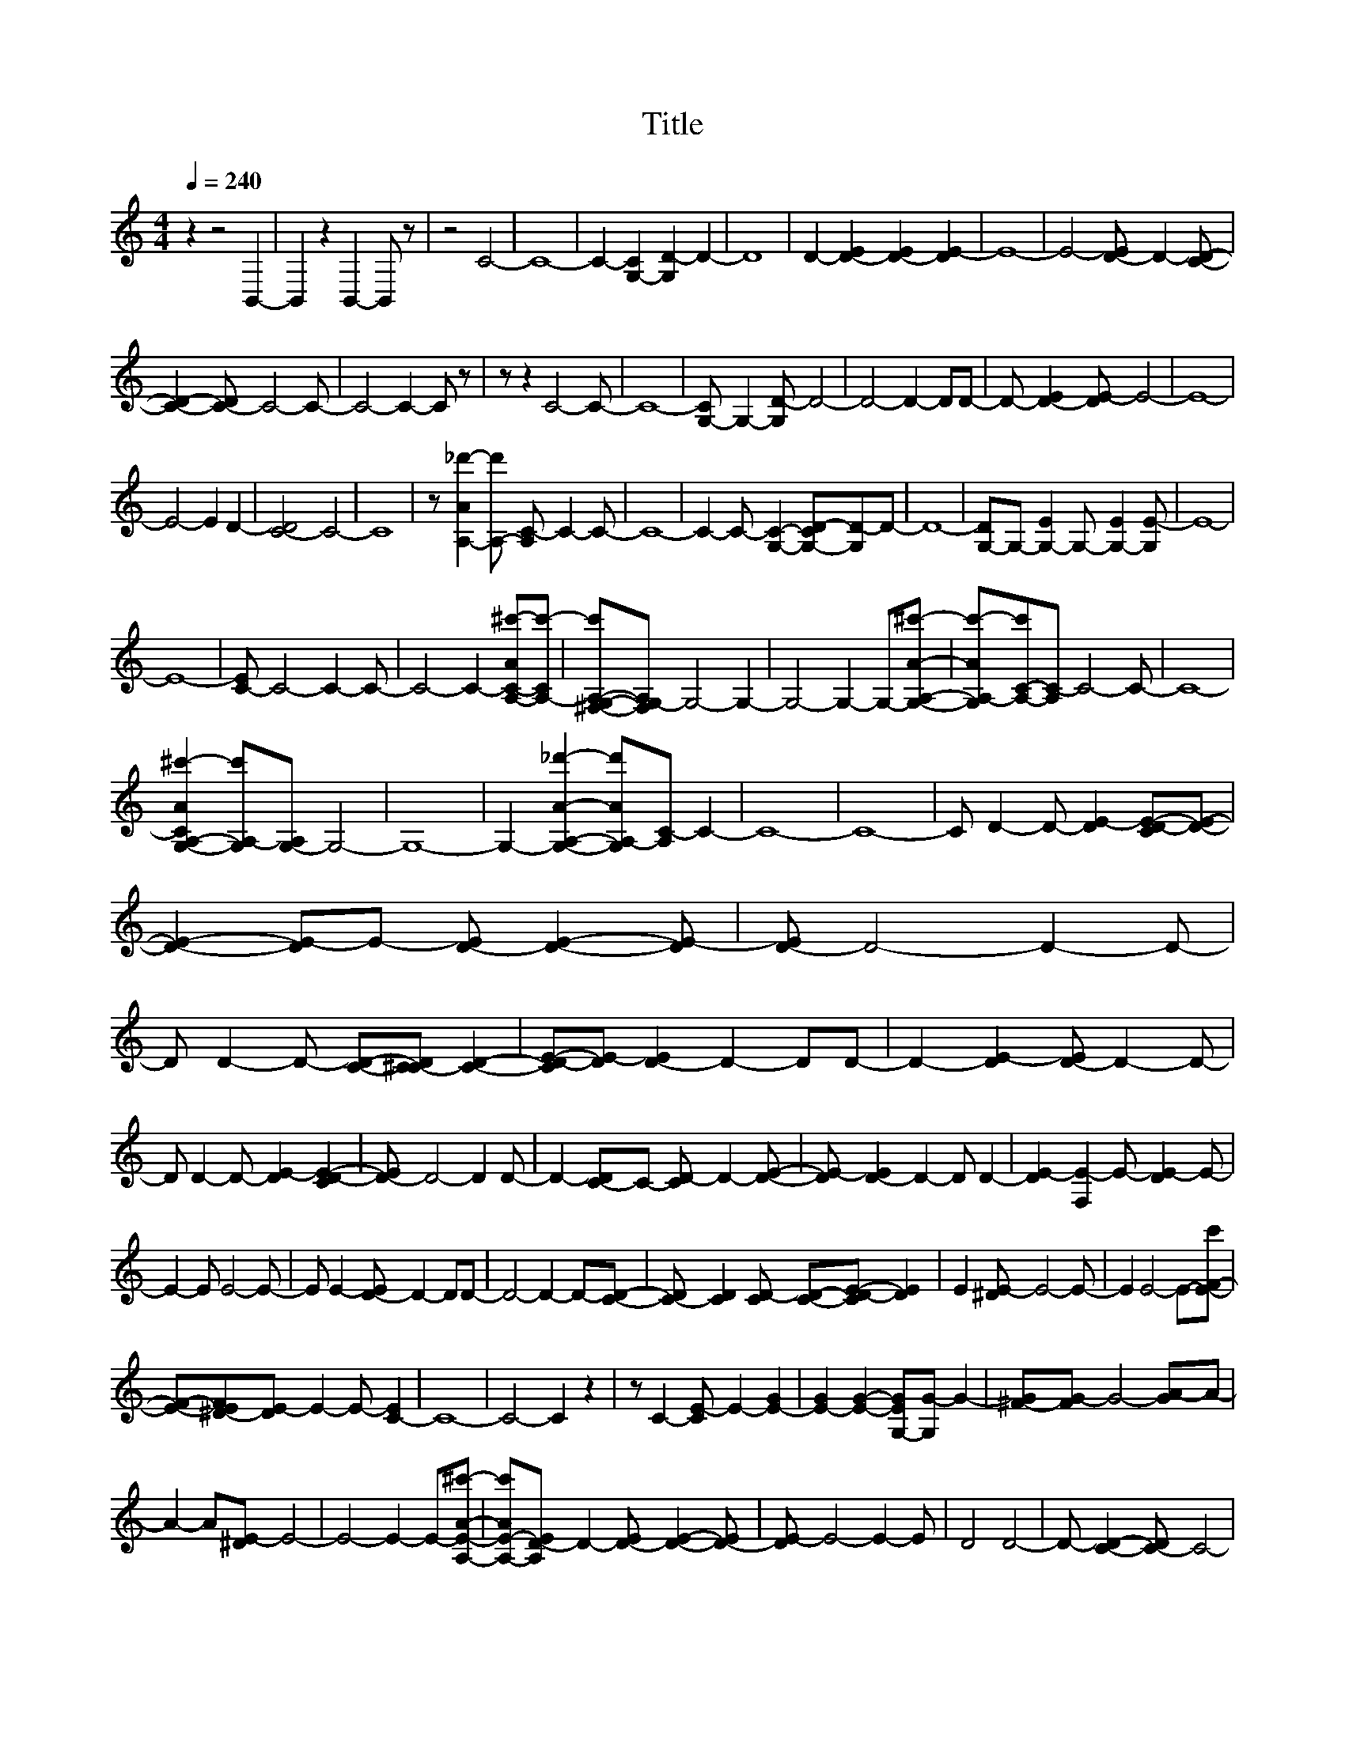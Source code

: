 X:1
T:Title
L:1/8
Q:1/4=240
M:4/4
I:linebreak $
K:C
V:1 treble 
V:1
 z2 z4 B,,2- | B,,2 z2 B,,2- B,, z | z4 C4- | C8- | C2- [G,-C]2 [G,D-]2 D2- | D8 | %6
 D2- [D-E]2 [D-E]2 [DE-]2 | E8- | E4- [D-E] D2- [CD]- |$ [CD]2- [C-D] C4- C- | C4- C2- C z | %11
 z z2 C4- C- | C8- | [G,-C] G,2- [G,D-] D4- | D4- D2- DD- | D- [D-E]2 [DE-] E4- | E8- |$ %17
 E4- E2 D2- | [C-D]4 C4- | C8 | z [A,-A_d'-]2 [A,-d'] [A,C-] C2- C- | C8- | %22
 C2- C- [G,C]2- [G,-CD-][G,D-]D- | D8- | [G,-D]G,- [G,-E]2 G,- [G,-E]2 [G,E-] | E8- |$ E8- | %27
 [C-E] C4- C2- C- | C4- C2- [A,-C-A^c'-][A,-Cc'-] | [^F,-G,-A,-c'][F,G,-A,] G,4- G,2- | %30
 G,4- G,2- G,-[G,A,A^c']- | [G,A,-Ac'-][A,-C-c'][A,C-] C4- C- | C8- |$ %33
 [G,-A,-CA^c'-]2 [G,A,-c'][G,-A,] G,4- | G,8- | G,2- [G,A,A_d']2- [G,A,-Ad'][A,C-] C2- | C8- | %37
 C8- | C D2- D- [DE-]2 [CD-E-][DE]- |$ [DE]2- [DE-]E- [D-E] [DE]2- [DE-] | [D-E] D4- D2- D- | %41
 D D2- D- [CD]-[C-^CD] [CD]2- | [CD-E-][DE-] [D-E]2 D2- DD- | D2- [DE-]2 [D-E] D2- D- |$ %44
 D D2- D- [DE-]2 [CD-E-]2 | [D-E] D4- D2 D- | D2- [C-D]C- [CD-] D2- [DE]- | %47
 [DE-] [D-E]2 D2- D D2- | [DE-]2 [F,E-]2 E- [DE-]2 E- |$ E2- E E4- E- | E E2- [D-E] D2- DD- | %51
 D4- D2- D-[CD]- | [C-D] [CD]2 [CD-] [CD]-[CD-E-] [DE]2 | E2 [^DE-] E4- E- | E2 E4- E-[E-F-c'] |$ %55
 [EF]-[^D-EF][DE-] E2- E- [C-E]2 | C8- | C4- C2 z2 | z C2- [CE-] E2- [E-G]2 | %59
 [E-G]2 [EG]2- [G,-EG][G,G-] G2- | [^F-G][FG-] G4- [GA-]A- |$ A2- A[^DE-] E4- | %62
 E4- E2- E-[A,EA^c']- | [A,-E-Ac'][A,D-E] D2- [D-E] [DE]2- [D-E] | [DE-] E4- E2- E | D4 D4- | %66
 D- [CD]2- [C-D] C4- |$ C4- [^F,C-][G,-C][G,-C_E][G,D]- | [G,D-] [DE]2- [DE-] [D-E] D2- D- | D8- | %70
 D2- [DG]2- [DG-]G-[B,-G]B,- | B,8- | B,8- |$ %73
 B,-[G,B,-][A,-B,-A-^c'][A,-B,Ac'] [A,B,-]2 [B,B]-[B,C-B] | C8- | C8- | C4- C2- [CE-]2 | %77
 E-[E-G] [E-G]2 [EG-]4 | G2- G z G4- | [GA-] A2- A- [^D-A][DE-] E2- |$ E8- | %81
 [A,-E-A^c'-][A,-E-c'][A,-CD-_E-E][A,D-E] [D-=E]2 DE- | [^DE-] E4- E2- [C=D-E-] | %83
 [DE]2- [CDE-]2 [D-E] D2- D- | D- [C-D]2 C4- C- | C4- [G,C]2- [G,CD-]2 |$ [DE-]2 [D-E]2 D4- | D8- | %88
 [DG-]2 G2- G- [B,-G]2 B,- | B,8- | B,8- | %91
 [G,B,]-[G,A,-B,A-^c'][C,-A,-A_d'][C,A,-B,-] [A,B,-][B,B-][C-B]C- | C8- | C8- | C4- C-[CE-] E2- |$ %95
 [E-F-a'] [EF-]2 F G4- | [GB] [Gc]2 G2- [F-G] F2 | E2- E- [EF]2- [EF-]FG- | %98
 G2- G- [Gc-]2 [G-c] G2 | F-[^DF-][E-F] E2- [EF]2- [EF-] |$ F-[FG-] G2- G- [Gc-]2 [G-c] | %101
 G-[EF-G]F-[^D-F] [DE-] [CE]2 [DE-] | E2- E E2- E-[^D-E][DE-] | E-[^DE] E2 E-[D-E][DE-]E- |$ %104
 E- [EF]2- [EF-] [FG-] G2- G- | [Gc-]c-[^Fc] G2- [=F-G][^DF-][E-F] | E2- [EF]2- [EF-]F-[FG-]G- | %107
 G2- [Gc-]c G2- [EF-G]F- |$ F E2- E- [EF]2- [EF-][FG-] | G2- G-[Gc-] c2 G2- | %110
 [F-G][F,F]-[F,E-F] E2 E2- E | [^DE-] E2- E [DE-] E2 [DE]- | [DE] E2- E- [CE]2- [C-E]C- |$ C8- | %114
 [^F,C]-[F,G,-C-][G,C]-[G,-CD-] [G,D-] D2- D- | D4- D D2- D- | [DE]-[D-^DE][DE-]E [DE-] E2- E- | %117
 E8- | E2- E- [^C-D-E]2 [CD-] [=C-D-c']2 |$ [C-D] C4- C2- C- | C8- | C [Cc']2- [C-c'] C4- | %122
 C4- C-[^F,C]-[F,G,-C-][G,C]- | [G,-CD-][G,D-] D4- D2- | D2 D2- [D-E]2 D-[DE-] | %125
 [^DE] E4- E2- E- |$ E4- E2- E-[DE]- | [DE]-[C-D-E] [CD]2- [C-D] C2- C- | C4- C2- [A,-C-A^c']2 | %129
 [A,-C][A,C-c'-][C-c'] [C-c']2 C2- C- | C4- [^F,C]-[F,G,-C-] [G,C]2- |$ [G,C-D-][CD-] D4- D2- | %132
 D2- [F,G,D]-[F,-G,-D^D] [F,G,E]2 E-[C,E]- | [C,E-]2 E4- E2- | E4- [E-G]4 | [E^F] G4- G2- G- | %136
 [G-g]4 G-[Gg-][G,-A,-_B,g^c'-][G,A,Ac']- |$ [^F,-G,A,-Ac'][F,-G,-A,][F,G,-] G,4- G,- | %138
 G,4- G,2- G,-[G,A,A^c']- | [G,-A,-Ac'-][G,A,-c'][A,C-] C4- C- | C4- C2- C-[G,A,C^c']- | %141
 [G,A,CAc']-[^F,G,A,-CAc'][G,-A,] G,4- G,- |$ G,4- G,2- G,-[G,A,^c']- | %143
 [G,-A,-Ac'][G,A,-][A,C-=c'-] [C-c']2 C2- C- | C8- | C4 D2- D-[DE]- | [DE-][D-E] D2- D[D-_E] D2- | %147
 [DE-]2 [DE]2- [D-E] D2- D- |$ D2 D2- D-[CD]-[C-D_E-][CD-E] | D- [DE-]2 [D-E]2 D2- D | %150
 D2- [DE-]2 [D-E]2 D2 | z D-[D-^D] [DE-]2 [=D-E] D2- | D4- D2 D2- |$ %153
 [CD]-[_B,C-D] [CD-]2 [D-^DE-][DE-]E-[=D-E] | D2- D D2- [D-E]2 D | E-[^DE-] E2 E4 | %156
 [^DE-] E4 E2- [=DE]- | [D-E]D D4- D2- |$ D-[C-Dc'-][C-c'] [CD-]2 [CD]2- [CD-E-] | %159
 [DE] [^DE-]2 [CE]- [C,-CE]C, E2- | E2 E4- [EF]-[EFc']- | [EFc'] E4- [C-_DE] C2- | C8- | %163
 C4- C C2- C |$ E2- [E-G]2 [E-G]2 [E-G]2 | [EG-] G2- G G4- | G A4- [^DE-A] E2- | %167
 E4- E2- [A,E]-[A,-E-A-^c'] | [A,-EA][A,D-]D- [DE]2 E2 E- | E E4- [D-E]2 D- |$ D D4- D- [CD]2- | %171
 [C-D] C4- C2- C- | C2- [G,C]2- [G,-CD-][G,D-] [DE-]2 | [D-E]2 D4- D2- | D4- [DG-]2 G2- | %175
 [B,-G] B,4- B,2- B,- | B,8- |$ B,2 ^A,[=A,A^c']- [A,-^A,Ac'-][A,-B,-c'][A,B,-][B,C-B] | %178
 [B,C-c'-][C-c'] C4- C2- | C8- | C4- C2- [CE-]2 | [E-G]2 [E-G]2 [E-G]2 [EG-]G- | G2 G4- [EGA-]A- | %183
 A2 z E4- E- |$ E4- E- [A,-EA^c']2 [A,D-] | D- [D-E]2 [D^D-E-] [DE-][DEe']-[F,DEe']E- | %186
 E2- E- [D-E]2 D2- [^CD-] | D4- [CD]2- [C-D]C- | C4- C2- [^F,C-][G,C]- |$ %189
 [G,-C_E-][G,-D-E][G,D-] [D=E-]2 [D-E]2 D- | D8- | D2- [DG-]2 G2- [B,-CG]B,- | B,8- | %193
 B,4- B,2- B,[A,-^c'] | [A,-A]2 [A,B,-][B,B]- [B,C-B] C2- C- | C8- |$ C4- C G2- G | %197
 E4- [EG-]2 [E-G]E- | E2- [CE] D2- [CD]2- [CD]- | [CDG-][^DG-][E-G] E2- E- [EG-]2 | %200
 [^D-E-G][DE-] E2- E-[=D-E]D-[CD]- |$ [CD]- [CDG-]2 [^D-G] [DE-] E2- [EG]- | [EG-]G E4- [D-E]2 | %203
 D2- [CD]2- [C-D] C2- C- | C8- | C2- C- [CG-]2 [^D-E-G][DE-]E- |$ E2 G-[^DG-] [E-G] E2- E- | %207
 [D-E]2 [CD]2- [CD]-[CDG-]G-[^DE-G] | E2- E-[EG]- [C,-EG-][C,E-G] E2- | %209
 E-[C_EE-][D-E]D- [CD]-[_B,C-D-] [CDG-]2 |$ [E-G] E2- E- [EG-]2 [E-G]E- | E2- [D-E] D4- [CD]- | %212
 [C-D] C4- C2- C- | C8 | D2- [DE]-[D^DE-] [=D-E] D2- D | D2- [DE]2- [DE-][D-E] D2- |$ %216
 D4- [C-D] [CD-]2 [CD]- | [C-D][CD-]D- [DE-]2 [DE]2- [D-E] | %218
 [D-E][DE-][D-E][F,D]- [F,DE-]E- [DE]2- | [DE-]2 [D-E]D- [DE-]2 [CD-E]D- | D4- D2 D2- |$ %221
 [C-D]2 [CD-]D- [C-DE-][CE-] [DE]2- | [DE]2 [CD-] D2- [DE-][^D-E][DE-] | %223
 E-[DE-]E[^DE-] E2- E[DE-] | E4 E2- [D-E]D- | D2 D4- D2- |$ [C-D]2 [CD-]D D2- [CD-E-][D-E] | %227
 [DE]2 [^DE-] E2 E2- E- | E E4- [EF-]FE- | E4 C4- | C8- | C2- C [C-c']2 [CE-]E-[EG]- |$ %232
 [EG]4- [E-G][EG-] G2- | G G4- [GA-]2 A- | A E4- E2- E- | %235
 E2- E-[A,-EA-] [A,-A][A,D-][F,D]-[F,D-E-] | [D-E][D^D-E-][DE-] [C,E]2 E2- E- |$ %237
 E-[D-E] D2- D[^CD-] D2- | D- [CD]2- [C-D] C4- | C2- C-[^F,C] G,2- [G,D-]D- | [DE-]2 [D-E] D4- D- | %241
 D4- D2- D-[DG-] | G2- G-[B,-G] B,4- | B,8- |$ B,4 [A,-A^c']2 [A,B,-]2 | [B,B] C4- C2- C- | C8- | %247
 C4- C z z2 |] %248

